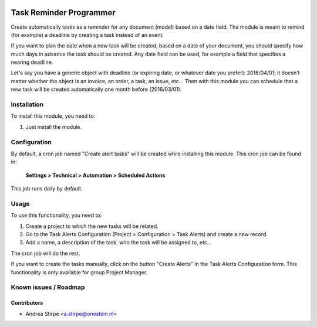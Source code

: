 .. image:: https://img.shields.io/badge/licence-AGPL--3-blue.svg
   :target: http://www.gnu.org/licenses/agpl-3.0-standalone.html
   :alt: License: AGPL-3

========================
Task Reminder Programmer
========================

Create automatically tasks as a reminder for any document (model) based on a date field.
The module is meant to remind (for example) a deadline by creating a task instead of an event.

If you want to plan the date when a new task will be created, based on a date of your document,
you should specify how much days in advance the task should be created.
Any date field can be used, for example a field that specifies a nearing deadline.

Let's say you have a generic object with deadline (or expiring date, or whatever date you prefer): 2016/04/01;
it doesn't matter whether the object is an invoice, an order, a task, an issue, etc...
Then with this module you can schedule that a new task will be created automatically one month before (2016/03/01).



Installation
============

To install this module, you need to:

#. Just install the module.

Configuration
=============

By default, a cron job named "Create alert tasks" will be created while installing this module.
This cron job can be found in:

	**Settings > Technical > Automation > Scheduled Actions**

This job runs daily by default.


Usage
=====

To use this functionality, you need to:

#. Create a project to which the new tasks will be related.
#. Go to the Task Alerts Configuration (Project > Configuration > Task Alerts) and create a new record.
#. Add a name, a description of the task, who the task will be assigned to, etc...

The cron job will do the rest.

If you want to create the tasks manually, click on the button "Create Alerts"
in the Task Alerts Configuration form. This functionality is only
available for group Project Manager.



Known issues / Roadmap
======================


Contributors
------------

* Andrea Stirpe <a.stirpe@onestein.nl>
